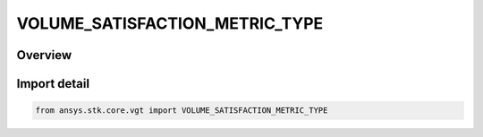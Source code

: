 VOLUME_SATISFACTION_METRIC_TYPE
===============================

.. py:class:: ansys.stk.core.vgt.VOLUME_SATISFACTION_METRIC_TYPE

   IntEnum


.. py:currentmodule:: VOLUME_SATISFACTION_METRIC_TYPE

Overview
--------

.. tab-set::

    .. tab-item:: Members
        
        .. list-table::
            :header-rows: 0
            :widths: auto

            * - :py:attr:`~NUMBER_OF_GAPS`
              - Volume calc spatial condition satisfaction metric type number of gaps.

            * - :py:attr:`~NUMBER_OF_INTERVALS`
              - Volume calc spatial condition satisfaction metric type number of intervals.

            * - :py:attr:`~TIME_SINCE_LAST_SATISFACTION`
              - Volume calc spatial condition satisfaction metric type time since last satisfaction.

            * - :py:attr:`~TIME_UNTIL_NEXT_SATISFACTION`
              - Volume calc spatial condition satisfaction metric type time until next satisfaction.

            * - :py:attr:`~INTERVAL_DURATION`
              - Volume calc spatial condition satisfaction metric type interbnal duration.

            * - :py:attr:`~GAP_DURATION`
              - Volume calc spatial condition satisfaction metric type gap duration.


Import detail
-------------

.. code-block:: python

    from ansys.stk.core.vgt import VOLUME_SATISFACTION_METRIC_TYPE


